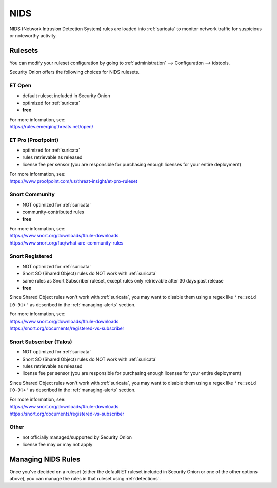 .. _nids:

NIDS
====

NIDS (Network Intrusion Detection System) rules are loaded into :ref:`suricata` to monitor network traffic for suspicious or noteworthy activity.

Rulesets
--------

You can modify your ruleset configuration by going to :ref:`administration` --> Configuration --> idstools.

.. image:: images/config-item-idstools.png
  :target: _images/config-item-idstools.png

Security Onion offers the following choices for NIDS rulesets.

ET Open
~~~~~~~

-  default ruleset included in Security Onion
-  optimized for :ref:`suricata`
-  **free**

| For more information, see:
| https://rules.emergingthreats.net/open/

ET Pro (Proofpoint)
~~~~~~~~~~~~~~~~~~~

-  optimized for :ref:`suricata`
-  rules retrievable as released
-  license fee per sensor (you are responsible for purchasing enough licenses for your entire deployment)

| For more information, see:
| https://www.proofpoint.com/us/threat-insight/et-pro-ruleset  

Snort Community
~~~~~~~~~~~~~~~

-  NOT optimized for :ref:`suricata`
-  community-contributed rules
-  **free**

| For more information, see:
| https://www.snort.org/downloads/#rule-downloads
| https://www.snort.org/faq/what-are-community-rules

Snort Registered
~~~~~~~~~~~~~~~~

-  NOT optimized for :ref:`suricata`
-  Snort SO (Shared Object) rules do NOT work with :ref:`suricata`
-  same rules as Snort Subscriber ruleset, except rules only retrievable after 30 days past release
-  **free**

Since Shared Object rules won't work with :ref:`suricata`, you may want to disable them using a regex like ``'re:soid [0-9]+'`` as described in the :ref:`managing-alerts` section.
  
| For more information, see:
| https://www.snort.org/downloads/#rule-downloads
| https://snort.org/documents/registered-vs-subscriber

Snort Subscriber (Talos)
~~~~~~~~~~~~~~~~~~~~~~~~

-  NOT optimized for :ref:`suricata`
-  Snort SO (Shared Object) rules do NOT work with :ref:`suricata`
-  rules retrievable as released
-  license fee per sensor (you are responsible for purchasing enough licenses for your entire deployment)

Since Shared Object rules won't work with :ref:`suricata`, you may want to disable them using a regex like ``'re:soid [0-9]+'`` as described in the :ref:`managing-alerts` section.

| For more information, see:
| https://www.snort.org/downloads/#rule-downloads
| https://snort.org/documents/registered-vs-subscriber

Other
~~~~~

- not officially managed/supported by Security Onion
- license fee may or may not apply

Managing NIDS Rules
-------------------

Once you've decided on a ruleset (either the default ET ruleset included in Security Onion or one of the other options above), you can manage the rules in that ruleset using :ref:`detections`.
